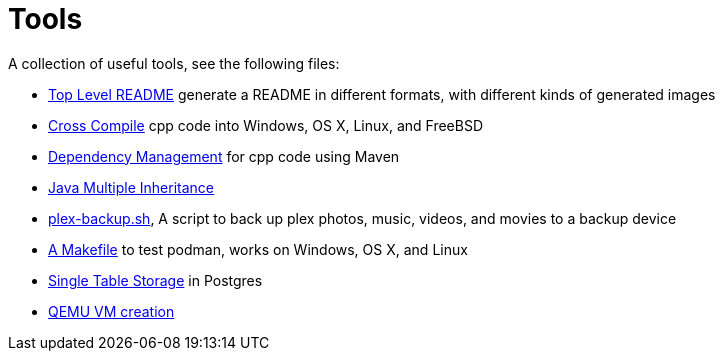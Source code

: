// SPDX-License-Identifier: Apache-2.0
:doctype: article

= Tools

A collection of useful tools, see the following files:

* link:asciidoc/top-level-readme.adoc[Top Level README] generate a README in different formats, with different kinds of generated images
* link:cross-compile/README.adoc[Cross Compile] cpp code into Windows, OS X, Linux, and FreeBSD
* link:depmgmt/README.adoc[Dependency Management] for cpp code using Maven
* link:java-multipleinheritance/README.adoc[Java Multiple Inheritance]
* link:linux/plex-backup.sh[plex-backup.sh], A script to back up plex photos, music, videos, and movies to a backup device
* link:podman-test/Makefile[A Makefile] to test podman, works on Windows, OS X, and Linux
* link:postgresql/docs/README.adoc[Single Table Storage] in Postgres
* link:qemu-vms/README.adoc[QEMU VM creation]
